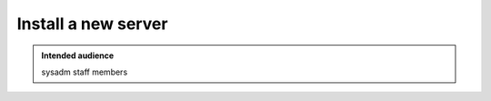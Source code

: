 .. _winery-proc-installation:

Install a new server
====================

.. admonition:: Intended audience
   :class: important

   sysadm staff members

.. todo::
   This page is a work in progress.

